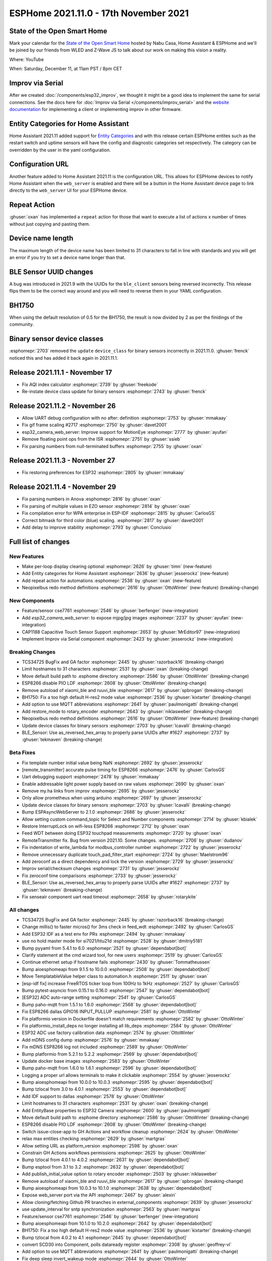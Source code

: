 ESPHome 2021.11.0 - 17th November 2021
======================================

.. seo::
    :description: Changelog for ESPHome 2021.11.0.
    :image: /_static/changelog-2021.11.0.png
    :author: ESPHome
    :author_twitter: @esphome_

.. imgtable::
    :columns: 4

    CSE7761, components/sensor/cse7761, cse7761.svg
    CAP1188 Capacitive Touch Sensor, components/binary_sensor/cap1188, cap1188.jpg
    ESP32 Camera Web Server, components/esp32_camera_web_server, camera.svg, dark-invert
    Improv via Serial, components/improv_serial, improv.svg, dark-invert


State of the Open Smart Home
----------------------------

Mark your calendar for the `State of the Open Smart Home <https://www.home-assistant.io/state-of-the-open-home/>`__ hosted by Nabu Casa, Home Assistant & ESPHome
and we'll be joined by our friends from WLED and Z-Wave JS to talk about our work on making this vision a reality.

Where: YouTube

When: Saturday, December 11, at 11am PST / 8pm CET

.. raw:: html

    <iframe width="560" height="315" src="https://www.youtube-nocookie.com/embed/6ZMXE5PXPqU"
            title="YouTube video player" frameborder="0"
            allow="accelerometer; autoplay; clipboard-write; encrypted-media; gyroscope; picture-in-picture"
            allowfullscreen>
    </iframe>


Improv via Serial
-----------------

.. raw:: html

    <script
    type="module"
    src="https://unpkg.com/improv-wifi-serial-sdk@2.0.0/dist/web/serial-launch-button.js"
    ></script>

    <improv-wifi-serial-launch-button>
        <i slot='unsupported'>The demo does not work in your browser. Use Google Chrome or Microsoft Edge.</i>
    </improv-wifi-serial-launch-button>

After we created :doc:`/components/esp32_improv`, we thought it might be a good idea to implement the same for serial connections.
See the docs here for :doc:`Improv via Serial </components/improv_serial>` and the
`website documentation <https://www.improv-wifi.com/serial/>`__ for implementing a client or implementing improv in other firmware.

Entity Categories for Home Assistant
------------------------------------

Home Assistant 2021.11 added support for `Entity Categories <https://www.home-assistant.io/blog/2021/11/03/release-202111/#entity-categorization>`__
and with this release certain ESPHome entites such as the restart switch and uptime sensors will have the config and diagnostic categories set respectively.
The category can be overridden by the user in the yaml configuration.

Configuration URL
-----------------

Another feature added to Home Assistant 2021.11 is the configuration URL. This allows for ESPHome devices to notify Home Assistant when the ``web_server`` is
enabled and there will be a button in the Home Assistant device page to link directly to the ``web_server`` UI for your ESPHome device.

.. figure:: images/configuration-url.png
    :align: center
    :width: 50.0%

Repeat Action
-------------

:ghuser:`oxan` has implemented a ``repeat`` action for those that want to execute a list of actions x number of times without just copying and pasting them.

Device name length
------------------

The maximum length of the device name has been limited to 31 characters to fall in line with standards and you will get
an error if you try to set a device name longer than that.

BLE Sensor UUID changes
-----------------------

A bug was introduced in 2021.9 with the UUIDs for the ``ble_client`` sensors being reversed incorrectly. This release flips them to be the correct way around
and you will need to reverse them in your YAML configuration.

BH1750
------

When using the default resolution of 0.5 for the BH1750, the result is now divided by 2 as per the finidings of the community.


Binary sensor device classes
----------------------------

:esphomepr:`2703` removed the ``update`` ``device_class`` for binary sensors incorrectly in 2021.11.0. :ghuser:`frenck` noticed this and has
added it back again in 2021.11.1.

Release 2021.11.1 - November 17
-------------------------------

- Fix AQI index calculator :esphomepr:`2739` by :ghuser:`freekode`
- Re-instate device class update for binary sensors :esphomepr:`2743` by :ghuser:`frenck`

Release 2021.11.2 - November 26
-------------------------------

- Allow UART debug configuration with no after: definition :esphomepr:`2753` by :ghuser:`mmakaay`
- Fix gif frame scaling #2717 :esphomepr:`2750` by :ghuser:`davet2001`
- esp32_camera_web_server: Improve support for MotionEye :esphomepr:`2777` by :ghuser:`ayufan`
- Remove floating point ops from the ISR :esphomepr:`2751` by :ghuser:`ssieb`
- Fix parsing numbers from null-terminated buffers :esphomepr:`2755` by :ghuser:`oxan`

Release 2021.11.3 - November 27
-------------------------------

- Fix restoring preferences for ESP32 :esphomepr:`2805` by :ghuser:`mmakaay`

Release 2021.11.4 - November 29
-------------------------------

- Fix parsing numbers in Anova :esphomepr:`2816` by :ghuser:`oxan`
- Fix parsing of multiple values in EZO sensor :esphomepr:`2814` by :ghuser:`oxan`
- Fix compilation error for WPA enterprise in ESP-IDF :esphomepr:`2815` by :ghuser:`CarlosGS`
- Correct bitmask for third color (blue) scaling. :esphomepr:`2817` by :ghuser:`davet2001`
- Add delay to improve stability :esphomepr:`2793` by :ghuser:`Conclusio`

Full list of changes
--------------------

New Features
^^^^^^^^^^^^

- Make per-loop display clearing optional :esphomepr:`2626` by :ghuser:`timn` (new-feature)
- Add Entity categories for Home Assistant :esphomepr:`2636` by :ghuser:`jesserockz` (new-feature)
- Add repeat action for automations :esphomepr:`2538` by :ghuser:`oxan` (new-feature)
- Neopixelbus redo method definitions :esphomepr:`2616` by :ghuser:`OttoWinter` (new-feature) (breaking-change)

New Components
^^^^^^^^^^^^^^

- Feature/sensor cse7761 :esphomepr:`2546` by :ghuser:`berfenger` (new-integration)
- Add `esp32_camera_web_server:` to expose mjpg/jpg images :esphomepr:`2237` by :ghuser:`ayufan` (new-integration)
- CAP1188 Capacitive Touch Sensor Support :esphomepr:`2653` by :ghuser:`MrEditor97` (new-integration)
- Implement Improv via Serial component :esphomepr:`2423` by :ghuser:`jesserockz` (new-integration)

Breaking Changes
^^^^^^^^^^^^^^^^

- TCS34725 BugFix and GA factor :esphomepr:`2445` by :ghuser:`razorback16` (breaking-change)
- Limit hostnames to 31 characters :esphomepr:`2531` by :ghuser:`oxan` (breaking-change)
- Move default build path to .esphome directory :esphomepr:`2586` by :ghuser:`OttoWinter` (breaking-change)
- ESP8266 disable PIO LDF :esphomepr:`2608` by :ghuser:`OttoWinter` (breaking-change)
- Remove autoload of xiaomi_ble and ruuvi_ble :esphomepr:`2617` by :ghuser:`spbrogan` (breaking-change)
- BH1750: Fix a too high default H-res2 mode value :esphomepr:`2536` by :ghuser:`kixtarter` (breaking-change)
- Add option to use MQTT abbreviations :esphomepr:`2641` by :ghuser:`paulmonigatti` (breaking-change)
- Add restore_mode to rotary_encoder :esphomepr:`2643` by :ghuser:`niklasweber` (breaking-change)
- Neopixelbus redo method definitions :esphomepr:`2616` by :ghuser:`OttoWinter` (new-feature) (breaking-change)
- Update device classes for binary sensors :esphomepr:`2703` by :ghuser:`lcavalli` (breaking-change)
- BLE_Sensor: Use as_reversed_hex_array to properly parse UUIDs after #1627 :esphomepr:`2737` by :ghuser:`tekmaven` (breaking-change)

Beta Fixes
^^^^^^^^^^

- Fix template number initial value being NaN :esphomepr:`2692` by :ghuser:`jesserockz`
- [remote_transmitter] accurate pulse timing for ESP8266 :esphomepr:`2476` by :ghuser:`CarlosGS`
- Uart debugging support :esphomepr:`2478` by :ghuser:`mmakaay`
- Enable addressable light power supply based on raw values :esphomepr:`2690` by :ghuser:`oxan`
- Remove my.ha links from improv :esphomepr:`2695` by :ghuser:`jesserockz`
- Only allow prometheus when using arduino :esphomepr:`2697` by :ghuser:`jesserockz`
- Update device classes for binary sensors :esphomepr:`2703` by :ghuser:`lcavalli` (breaking-change)
- Bump ESPAsyncWebServer to 2.1.0 :esphomepr:`2686` by :ghuser:`jesserockz`
- Allow setting custom command_topic for Select and Number components :esphomepr:`2714` by :ghuser:`kbialek`
- Restore InterruptLock on wifi-less ESP8266 :esphomepr:`2712` by :ghuser:`oxan`
- Feed WDT between doing ESP32 touchpad measurements :esphomepr:`2720` by :ghuser:`oxan`
- RemoteTransmitter fix. Bug from version 2021.10. Some changes. :esphomepr:`2706` by :ghuser:`dudanov`
- Fix indentation of write_lambda for modbus_controller number :esphomepr:`2722` by :ghuser:`jesserockz`
- Remove unnecessary duplicate touch_pad_filter_start :esphomepr:`2724` by :ghuser:`Maelstrom96`
- Add zeroconf as a direct dependency and lock the version :esphomepr:`2729` by :ghuser:`jesserockz`
- Improv serial/checksum changes :esphomepr:`2731` by :ghuser:`jesserockz`
- Fix zeroconf time comparisons :esphomepr:`2733` by :ghuser:`jesserockz`
- BLE_Sensor: Use as_reversed_hex_array to properly parse UUIDs after #1627 :esphomepr:`2737` by :ghuser:`tekmaven` (breaking-change)
- Fix senseair component uart read timeout :esphomepr:`2658` by :ghuser:`rotarykite`

All changes
^^^^^^^^^^^

- TCS34725 BugFix and GA factor :esphomepr:`2445` by :ghuser:`razorback16` (breaking-change)
- Change millis() to faster micros() for 3ms check in feed_wdt :esphomepr:`2492` by :ghuser:`CarlosGS`
- Add ESP32 IDF as a test env for PRs :esphomepr:`2494` by :ghuser:`mmakaay`
- use no hold master mode for si7021/htu21d :esphomepr:`2528` by :ghuser:`dmitriy5181`
- Bump pyyaml from 5.4.1 to 6.0 :esphomepr:`2521` by :ghuser:`dependabot[bot]`
- Clarify statement at the cmd wizard tool, for new users :esphomepr:`2519` by :ghuser:`CarlosGS`
- Continue ethernet setup if hostname fails :esphomepr:`2430` by :ghuser:`Tommatheussen`
- Bump aioesphomeapi from 9.1.5 to 10.0.0 :esphomepr:`2508` by :ghuser:`dependabot[bot]`
- Move TemplatableValue helper class to automation.h :esphomepr:`2511` by :ghuser:`oxan`
- [esp-idf fix] increase FreeRTOS ticker loop from 100Hz to 1kHz :esphomepr:`2527` by :ghuser:`CarlosGS`
- Bump pytest-asyncio from 0.15.1 to 0.16.0 :esphomepr:`2547` by :ghuser:`dependabot[bot]`
- [ESP32] ADC auto-range setting :esphomepr:`2541` by :ghuser:`CarlosGS`
- Bump paho-mqtt from 1.5.1 to 1.6.0 :esphomepr:`2568` by :ghuser:`dependabot[bot]`
- Fix ESP8266 dallas GPIO16 INPUT_PULLUP :esphomepr:`2581` by :ghuser:`OttoWinter`
- Fix platformio version in Dockerfile doesn't match requirements :esphomepr:`2582` by :ghuser:`OttoWinter`
- Fix platformio_install_deps no longer installing all lib_deps :esphomepr:`2584` by :ghuser:`OttoWinter`
- ESP32 ADC use factory calibration data :esphomepr:`2574` by :ghuser:`OttoWinter`
- Add mDNS config dump :esphomepr:`2576` by :ghuser:`mmakaay`
- Fix mDNS ESP8266 log not included :esphomepr:`2589` by :ghuser:`OttoWinter`
- Bump platformio from 5.2.1 to 5.2.2 :esphomepr:`2569` by :ghuser:`dependabot[bot]`
- Update docker base images :esphomepr:`2583` by :ghuser:`OttoWinter`
- Bump paho-mqtt from 1.6.0 to 1.6.1 :esphomepr:`2596` by :ghuser:`dependabot[bot]`
- Logging a proper url allows terminals to make it clickable :esphomepr:`2554` by :ghuser:`jesserockz`
- Bump aioesphomeapi from 10.0.0 to 10.0.3 :esphomepr:`2595` by :ghuser:`dependabot[bot]`
- Bump tzlocal from 3.0 to 4.0.1 :esphomepr:`2553` by :ghuser:`dependabot[bot]`
- Add IDF support to dallas :esphomepr:`2578` by :ghuser:`OttoWinter`
- Limit hostnames to 31 characters :esphomepr:`2531` by :ghuser:`oxan` (breaking-change)
- Add EntityBase properties to ESP32 Camera :esphomepr:`2600` by :ghuser:`paulmonigatti`
- Move default build path to .esphome directory :esphomepr:`2586` by :ghuser:`OttoWinter` (breaking-change)
- ESP8266 disable PIO LDF :esphomepr:`2608` by :ghuser:`OttoWinter` (breaking-change)
- Switch issue-close-app to GH Actions and workflow cleanup :esphomepr:`2624` by :ghuser:`OttoWinter`
- relax max entities checking :esphomepr:`2629` by :ghuser:`martgras`
- Allow setting URL as platform_version :esphomepr:`2598` by :ghuser:`oxan`
- Constrain GH Actions workflows permissions :esphomepr:`2625` by :ghuser:`OttoWinter`
- Bump tzlocal from 4.0.1 to 4.0.2 :esphomepr:`2631` by :ghuser:`dependabot[bot]`
- Bump esptool from 3.1 to 3.2 :esphomepr:`2632` by :ghuser:`dependabot[bot]`
- Add publish_initial_value option to rotary encoder :esphomepr:`2503` by :ghuser:`niklasweber`
- Remove autoload of xiaomi_ble and ruuvi_ble :esphomepr:`2617` by :ghuser:`spbrogan` (breaking-change)
- Bump aioesphomeapi from 10.0.3 to 10.1.0 :esphomepr:`2638` by :ghuser:`dependabot[bot]`
- Expose web_server port via the API :esphomepr:`2467` by :ghuser:`alexiri`
- Allow cloning/fetching Github PR branches in external_components :esphomepr:`2639` by :ghuser:`jesserockz`
- use update_interval for sntp synchronization :esphomepr:`2563` by :ghuser:`martgras`
- Feature/sensor cse7761 :esphomepr:`2546` by :ghuser:`berfenger` (new-integration)
- Bump aioesphomeapi from 10.1.0 to 10.2.0 :esphomepr:`2642` by :ghuser:`dependabot[bot]`
- BH1750: Fix a too high default H-res2 mode value :esphomepr:`2536` by :ghuser:`kixtarter` (breaking-change)
- Bump tzlocal from 4.0.2 to 4.1 :esphomepr:`2645` by :ghuser:`dependabot[bot]`
- convert SCD30 into Component, polls dataready register :esphomepr:`2308` by :ghuser:`geoffrey-vl`
- Add option to use MQTT abbreviations :esphomepr:`2641` by :ghuser:`paulmonigatti` (breaking-change)
- Fix deep sleep invert_wakeup mode :esphomepr:`2644` by :ghuser:`OttoWinter`
- Expose webserver_port to the native API :esphomepr:`2640` by :ghuser:`jesserockz`
- Fix for noise in pulse_counter and duty_cycle components :esphomepr:`2646` by :ghuser:`CarlosGS`
- Bump black from 21.9b0 to 21.10b0 :esphomepr:`2650` by :ghuser:`dependabot[bot]`
- Add restore_mode to rotary_encoder :esphomepr:`2643` by :ghuser:`niklasweber` (breaking-change)
- Make per-loop display clearing optional :esphomepr:`2626` by :ghuser:`timn` (new-feature)
- Allow esp8266 to compile with no wifi :esphomepr:`2664` by :ghuser:`glmnet`
- Fix CRC error during DSMR chunked message reading :esphomepr:`2622` by :ghuser:`mmakaay`
- Add Entity categories for Home Assistant :esphomepr:`2636` by :ghuser:`jesserockz` (new-feature)
- Add SPI lib for ESP8266 and only add lib for ESP32 when using Arduino :esphomepr:`2677` by :ghuser:`mmakaay`
- Hotfix for encrypted DSMR regression :esphomepr:`2679` by :ghuser:`mmakaay`
- Add HA Entity Category support to MQTT :esphomepr:`2678` by :ghuser:`paulmonigatti`
- Fix gpio validation for esp32 variants :esphomepr:`2609` by :ghuser:`martgras`
- Fix when package url has no branch/ref :esphomepr:`2683` by :ghuser:`jesserockz`
- SSD1306_base -> Add support for 64x32 size and fix typo for flip functions :esphomepr:`2682` by :ghuser:`ychieux`
- Fix dashboard imports for adoption :esphomepr:`2684` by :ghuser:`jesserockz`
- Add `esp32_camera_web_server:` to expose mjpg/jpg images :esphomepr:`2237` by :ghuser:`ayufan` (new-integration)
- fix esp32 rmt receiver item array length :esphomepr:`2671` by :ghuser:`glmnet`
- Remote base add pronto protocol :esphomepr:`2619` by :ghuser:`cvwillegen`
- Set up output_switch at priority DATA instead of HARDWARE. :esphomepr:`2648` by :ghuser:`duncf`
- fix rc switch protocol 6 :esphomepr:`2672` by :ghuser:`glmnet`
- Remove "delay_microseconds_accurate()" and improve systemwide delayMicroseconds() :esphomepr:`2497` by :ghuser:`CarlosGS`
- modbus_controller: remove hard coded register size :esphomepr:`2654` by :ghuser:`martgras`
- CAP1188 Capacitive Touch Sensor Support :esphomepr:`2653` by :ghuser:`MrEditor97` (new-integration)
- Add missing hal.h include in esp32_camera_web_server :esphomepr:`2689` by :ghuser:`oxan`
- [ESP32 ADC] Add option for raw uncalibrated output :esphomepr:`2663` by :ghuser:`CarlosGS`
- Introduce parse_number() helper function  :esphomepr:`2659` by :ghuser:`oxan`
- Add repeat action for automations :esphomepr:`2538` by :ghuser:`oxan` (new-feature)
- Neopixelbus redo method definitions :esphomepr:`2616` by :ghuser:`OttoWinter` (new-feature) (breaking-change)
- Introduce byteswap helpers :esphomepr:`2661` by :ghuser:`oxan`
- Max7219digit multiline :esphomepr:`1622` by :ghuser:`TVDLoewe`
- Clean-up string sanitization helpers :esphomepr:`2660` by :ghuser:`oxan`
- Introduce encode_value/decode_value() template functions :esphomepr:`2662` by :ghuser:`oxan`
- Make OTA function switchable in web_server component :esphomepr:`2685` by :ghuser:`lazlyhu`
- Implement Improv via Serial component :esphomepr:`2423` by :ghuser:`jesserockz` (new-integration)
- [ms5611]: Re-implement conversion from ADC readings to sensor values :esphomepr:`2665` by :ghuser:`anatoly-savchenkov`
- Fix template number initial value being NaN :esphomepr:`2692` by :ghuser:`jesserockz`
- [remote_transmitter] accurate pulse timing for ESP8266 :esphomepr:`2476` by :ghuser:`CarlosGS`
- Uart debugging support :esphomepr:`2478` by :ghuser:`mmakaay`
- Enable addressable light power supply based on raw values :esphomepr:`2690` by :ghuser:`oxan`
- Remove my.ha links from improv :esphomepr:`2695` by :ghuser:`jesserockz`
- Only allow prometheus when using arduino :esphomepr:`2697` by :ghuser:`jesserockz`
- Update device classes for binary sensors :esphomepr:`2703` by :ghuser:`lcavalli` (breaking-change)
- Bump ESPAsyncWebServer to 2.1.0 :esphomepr:`2686` by :ghuser:`jesserockz`
- Allow setting custom command_topic for Select and Number components :esphomepr:`2714` by :ghuser:`kbialek`
- Restore InterruptLock on wifi-less ESP8266 :esphomepr:`2712` by :ghuser:`oxan`
- Feed WDT between doing ESP32 touchpad measurements :esphomepr:`2720` by :ghuser:`oxan`
- RemoteTransmitter fix. Bug from version 2021.10. Some changes. :esphomepr:`2706` by :ghuser:`dudanov`
- Fix indentation of write_lambda for modbus_controller number :esphomepr:`2722` by :ghuser:`jesserockz`
- Remove unnecessary duplicate touch_pad_filter_start :esphomepr:`2724` by :ghuser:`Maelstrom96`
- Add zeroconf as a direct dependency and lock the version :esphomepr:`2729` by :ghuser:`jesserockz`
- Improv serial/checksum changes :esphomepr:`2731` by :ghuser:`jesserockz`
- Fix zeroconf time comparisons :esphomepr:`2733` by :ghuser:`jesserockz`
- BLE_Sensor: Use as_reversed_hex_array to properly parse UUIDs after #1627 :esphomepr:`2737` by :ghuser:`tekmaven` (breaking-change)
- Fix senseair component uart read timeout :esphomepr:`2658` by :ghuser:`rotarykite`
- Fix AQI index calculator :esphomepr:`2739` by :ghuser:`freekode`
- Re-instate device class update for binary sensors :esphomepr:`2743` by :ghuser:`frenck`
- Allow UART debug configuration with no after: definition :esphomepr:`2753` by :ghuser:`mmakaay`
- Fix gif frame scaling #2717 :esphomepr:`2750` by :ghuser:`davet2001`
- esp32_camera_web_server: Improve support for MotionEye :esphomepr:`2777` by :ghuser:`ayufan`
- Remove floating point ops from the ISR :esphomepr:`2751` by :ghuser:`ssieb`
- Fix parsing numbers from null-terminated buffers :esphomepr:`2755` by :ghuser:`oxan`
- Fix restoring preferences for ESP32 :esphomepr:`2805` by :ghuser:`mmakaay`
- Fix parsing numbers in Anova :esphomepr:`2816` by :ghuser:`oxan`
- Fix parsing of multiple values in EZO sensor :esphomepr:`2814` by :ghuser:`oxan`
- Fix compilation error for WPA enterprise in ESP-IDF :esphomepr:`2815` by :ghuser:`CarlosGS`
- Correct bitmask for third color (blue) scaling. :esphomepr:`2817` by :ghuser:`davet2001`
- Add delay to improve stability :esphomepr:`2793` by :ghuser:`Conclusio`

Past Changelogs
---------------

- :doc:`2021.10.0`
- :doc:`2021.9.0`
- :doc:`2021.8.0`
- :doc:`v1.20.0`
- :doc:`v1.19.0`
- :doc:`v1.18.0`
- :doc:`v1.17.0`
- :doc:`v1.16.0`
- :doc:`v1.15.0`
- :doc:`v1.14.0`
- :doc:`v1.13.0`
- :doc:`v1.12.0`
- :doc:`v1.11.0`
- :doc:`v1.10.0`
- :doc:`v1.9.0`
- :doc:`v1.8.0`
- :doc:`v1.7.0`
